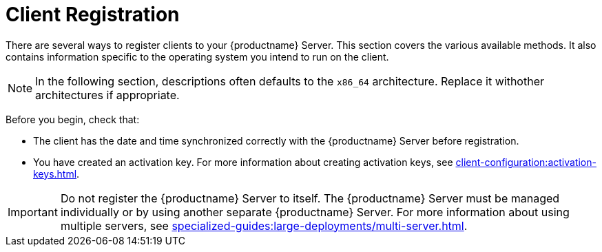 [[registration-overview]]
= Client Registration

There are several ways to register clients to your {productname} Server.
This section covers the various available methods.
It also contains information specific to the operating system you intend to run on the client.

[NOTE]
====
In the following section, descriptions often defaults to the [literal]``x86_64`` architecture.
Replace it withother architectures if appropriate.
====

Before you begin, check that:

* The client has the date and time synchronized correctly with the {productname} Server before registration.
* You have created an activation key.
  For more information about creating activation keys, see xref:client-configuration:activation-keys.adoc[].


[IMPORTANT]
====
Do not register the {productname} Server to itself.
The {productname} Server must be managed individually or by using another separate {productname} Server.
For more information about using multiple servers, see xref:specialized-guides:large-deployments/multi-server.adoc[].
====
